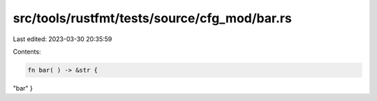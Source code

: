 src/tools/rustfmt/tests/source/cfg_mod/bar.rs
=============================================

Last edited: 2023-03-30 20:35:59

Contents:

.. code-block:: rs

    fn bar( ) -> &str {
"bar"
}


